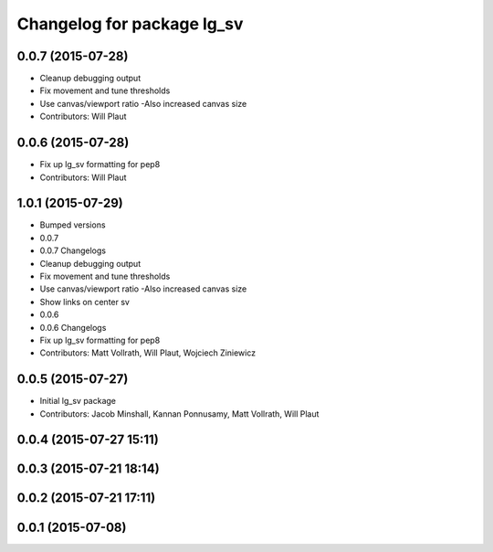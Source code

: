 ^^^^^^^^^^^^^^^^^^^^^^^^^^^
Changelog for package lg_sv
^^^^^^^^^^^^^^^^^^^^^^^^^^^

0.0.7 (2015-07-28)
------------------
* Cleanup debugging output
* Fix movement and tune thresholds
* Use canvas/viewport ratio
  -Also increased canvas size
* Contributors: Will Plaut

0.0.6 (2015-07-28)
------------------
* Fix up lg_sv formatting for pep8
* Contributors: Will Plaut

1.0.1 (2015-07-29)
------------------

* Bumped versions
* 0.0.7
* 0.0.7 Changelogs
* Cleanup debugging output
* Fix movement and tune thresholds
* Use canvas/viewport ratio
  -Also increased canvas size
* Show links on center sv
* 0.0.6
* 0.0.6 Changelogs
* Fix up lg_sv formatting for pep8
* Contributors: Matt Vollrath, Will Plaut, Wojciech Ziniewicz

0.0.5 (2015-07-27)
------------------
* Initial lg_sv package
* Contributors: Jacob Minshall, Kannan Ponnusamy, Matt Vollrath, Will Plaut

0.0.4 (2015-07-27 15:11)
------------------------

0.0.3 (2015-07-21 18:14)
------------------------

0.0.2 (2015-07-21 17:11)
------------------------

0.0.1 (2015-07-08)
------------------
